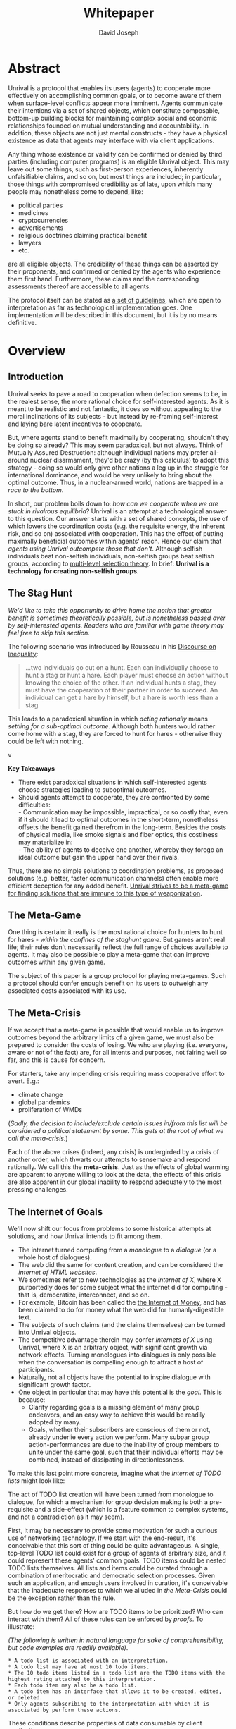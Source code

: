 #+TITLE: Whitepaper
#+AUTHOR: David Joseph
#+OPTIONS: toc:nil

* Abstract
Unrival is a protocol that enables its users (agents) to cooperate more effectively on accomplishing common goals, or to become aware of them when surface-level conflicts appear more imminent.  Agents communicate their intentions via a set of shared objects, which constitute composable, bottom-up building blocks for maintaining complex social and economic relationships founded on mutual understanding and accountability.  In addition, these objects are not just mental constructs - they have a physical existence as data that agents may interface with via client applications.
   
Any thing whose existence or validity can be confirmed or denied by third parties (including computer programs) is an eligible Unrival object.  This may leave out some things, such as first-person experiences, inherently unfalsifiable claims, and so on, but most things are included;  in particular, those things with compromised credibility as of late, upon which many people may nonetheless come to depend, like:
- political parties
- medicines
- cryptocurrencies
- advertisements
- religious doctrines claiming practical benefit
- lawyers
- etc.

are all eligible objects.  The credibility of these things can be asserted by their proponents, and confirmed or denied by the agents who experience them first hand.  Furthermore, these claims and the corresponding assessments thereof are accessible to all agents.  

The protocol itself can be stated as [[file:protocol.html][a set of guidelines]], which are open to interpretation as far as technological implementation goes.  One implementation will be described in this document, but it is by no means definitive.
* Overview
** Introduction  
Unrival seeks to pave a road to cooperation when defection seems to be, in the realest sense, the more rational choice for self-interested agents.  As it is meant to be realistic and not fantastic, it does so without appealing to the moral inclinations of its subjects - but instead by re-framing self-interest and laying bare latent incentives to cooperate.

But, where agents stand to benefit maximally by cooperating, shouldn't they be doing so already?  This may seem paradoxical, but not always.  Think of Mutually Assured Destruction: although individual nations may prefer all-around nuclear disarmament, they'd be crazy (by this calculus) to adopt this strategy - doing so would only give other nations a leg up in the struggle for international dominance, and would be very unlikely to bring about the optimal outcome.  Thus, in a nuclear-armed world, nations are trapped in a /race to the bottom/.

In short, our problem boils down to: /how can we cooperate when we are stuck in rivalrous equilibria/?  Unrival is an attempt at a technological answer to this question.  Our answer starts with a set of shared concepts, the use of which lowers the coordination costs (e.g. the requisite energy, the inherent risk, and so on) associated with cooperation.  This has the effect of putting maximally beneficial outcomes within agents' reach.  Hence our claim that /agents using Unrival outcompete those that don't/.  Although selfish individuals beat non-selfish individuals, non-selfish groups beat selfish groups, according to [[https://en.wikipedia.org/wiki/Group_selection#Multilevel_selection_theory][multi-level selection theory]].  In brief: *Unrival is a technology for creating non-selfish groups*.

** The Stag Hunt
/We'd like to take this opportunity to drive home the notion that greater benefit is sometimes theoretically possible, but is nonetheless passed over by self-interested agents.  Readers who are familiar with game theory may feel free to skip this section./

The following scenario was introduced by Rousseau in his [[https://en.wikipedia.org/wiki/Discourse_on_Inequality][Discourse on Inequality]]:
#+ATTR_RST: :margin 4 :color grey
#+BEGIN_QUOTE
…two individuals go out on a hunt. Each can individually choose to hunt a stag or hunt a hare. Each player must choose an action without knowing the choice of the other. If an individual hunts a stag, they must have the cooperation of their partner in order to succeed. An individual can get a hare by himself, but a hare is worth less than a stag.
#+END_QUOTE
This leads to a paradoxical situation in which /acting rationally/ means /settling for a sub-optimal outcome/.  Although both hunters would rather come home with a stag, they are forced to hunt for hares - otherwise they could be left with nothing.

v[[./static/images/stag_hunt.png]]

*Key Takeaways*
- There exist paradoxical situations in which self-interested agents choose strategies leading to suboptimal outcomes.
- Should agents attempt to cooperate, they are confronted by some difficulties:     \\
    - Communication may be impossible, impractical, or so costly that, even if it should it lead to optimal outcomes in the short-term, nonetheless offsets the benefit gained therefrom in the long-term.  Besides the costs of physical media, like smoke signals and fiber optics, this costliness may materialize in:     \\
    - The ability of agents to deceive one another, whereby they forego an ideal outcome but gain the upper hand over their rivals.     \\

Thus, there are no simple solutions to coordination problems, as proposed solutions (e.g. better, faster communication channels) often enable more efficient deception for any added benefit.  _Unrival strives to be a meta-game for finding solutions that are immune to this type of weaponization_.
  
** The Meta-Game
One thing is certain: it really is the most rational choice for hunters to hunt for hares - /within the confines of the staghunt game/.  But games aren't real life; their rules don't necessarily reflect the full range of choices available to agents.  It may also be possible to play a meta-game that can improve outcomes within any given game.

The subject of this paper is a group protocol for playing meta-games.  Such a protocol should confer enough benefit on its users to outweigh any associated costs associated with its use.
  
** The Meta-Crisis
If we accept that a meta-game is possible that would enable us to improve outcomes beyond the arbitrary limits of a given game, we must also be prepared to consider the costs of losing.  We who are playing (i.e. everyone, aware or not of the fact) are, for all intents and purposes, not fairing well so far, and this is cause for concern.

For starters, take any impending crisis requiring mass cooperative effort to avert.  E.g.:

- climate change
- global pandemics
- proliferation of WMDs

(/Sadly, the decision to include/exclude certain issues in/from this list will be considered a political statement by some.  This gets at the root of what we call the meta-crisis./)

Each of the above crises (indeed, any crisis) is undergirded by a crisis of another order, which thwarts our attempts to sensemake and respond rationally.  We call this the *meta-crisis*.  Just as the effects of global warming are apparent to anyone willing to look at the data, the effects of this crisis are also apparent in our global inability to respond adequately to the most pressing challenges.  


** The Internet of Goals

We'll now shift our focus from problems to some historical attempts at solutions, and how Unrival intends to fit among them.
   
- The internet turned computing from a /monologue/ to a /dialogue/ (or a whole host of dialogues).
- The web did the same for content creation, and can be considered the /internet of HTML websites/.
- We sometimes refer to new technologies as the /internet of X/, where X purportedly does for some subject what the internet did for computing - that is, democratize, interconnect, and so on.
- For example, Bitcoin has been called the [[https://theinternetofmoney.info/][the Internet of Money]], and has been claimed to do for money what the web did for humanly-digestible text.
- The subjects of such claims (and the claims themselves) can be turned into Unrival objects.
- The competitive advantage therein may confer /internets of X/ using Unrival, where X is an arbitrary object, with significant growth via network effects.  Turning monologues into dialogues is only possible when the conversation is compelling enough to attract a host of participants.
- Naturally, not all objects have the potential to inspire dialogue with significant growth factor.
- One object in particular that may have this potential is the [[*Goal][goal]].  This is because:
  - Clarity regarding goals is a missing element of many group endeavors, and an easy way to achieve this would be readily adopted by many.
  - Goals, whether their subscribers are conscious of them or not, already underlie every action we perform.  Many subpar group action-performances are due to the inability of group members to unite under the same goal, such that their individual efforts may be combined, instead of dissipating in directionlessness.

To make this last point more concrete, imagine what the /Internet of TODO lists/ might look like:

The act of TODO list creation will have been turned from monologue to dialogue, for which a mechanism for group decision making is both a pre-requisite and a side-effect (which is a feature common to complex systems, and not a contradiction as it may seem).

First, It may be necessary to provide some motivation for such a curious use of networking technology.  If we start with the end-result, it's conceivable that this sort of thing could be quite advantageous.  A single, top-level TODO list could exist for a group of agents of arbitrary size, and it could represent these agents' common goals.  TODO items could be nested TODO lists themselves.  All lists and items could be curated through a combination of meritocratic and democratic selection processes.  Given such an application, and enough users involved in curation, it's conceivable that the inadequate responses to which we alluded in [[*The Meta-Crisis][the Meta-Crisis]] could be the exception rather than the rule.

But how do we get there?  How are TODO items to be prioritized?  Who can interact with them?  All of these rules can be enforced by [[*Proof][proofs]].  To illustrate:


/(The following is written in natural language for sake of comprehensibility, but code examples are readily available)/.
#+begin_src org-mode
,* A todo list is associated with an interpretation.
,* A todo list may have at most 10 todo items.
,* The 10 todo items listed in a todo list are the TODO items with the highest rating attached to this interpretation.
,* Each todo item may also be a todo list.
,* A todo item has an interface that allows it to be created, edited, or deleted.
,* Only agents subscribing to the interpretation with which it is associated by perform these actions.
#+end_src
These conditions describe properties of data consumable by client applications.

One concept central to Unrivyal is the *goal*, which helps agents decide which actions to take, as well as ensure that individual efforts can be effectively combined into a group effort more potent than the sum of its parts.

Also was mentioned the fact that new concepts can be added to the Unrival arsenal.  It's an extendable protocol with no central authority (though there is no guarantee new concepts will become widely adopted).  So let's add a concept:

Suppose a developer is passionate about /todo lists/, and wants to make a way for users to interact with them.  They do the following:
- create a todo list type, from which instances of todo lists can be made
- make this type /claimable/ - i.e.
** The Goal Engine

* Objects
As mentioned, Unrival is based on concepts that improve the ability of agents to cooperate.  It accomplishes this by giving agents a language for finding common ground with others.  Underlying this is the assumption that agents may err or deceive while communicating about objects (as certain auto mechanics are won't to do when informing customers which repairs their cars will need, or used car dealers as they unload their lemons on the unsuspecting.  Most industries are full of examples).  Therefore, common ground must be built on trust, and objects must have this baked into them.

Unrival can be seen as a way of making sure objects are what they say they are.  In order to accomplish this, we make objects amenable to verification.  Objects reference /proofs/ and/or /claims/, either directly or indirectly, and these must be falsifiable.  A *proof* is a computer program that checks whether some object has certain properties.  A *claim* is like a proof that requires input from human agents, usually because the satisfiability criteria are subjective.  For example, a proof may require some integer stored at a certain address to be divisible by 3, while a claim can be made regarding this number's auspiciousness.

There are two types of objects: simple and complex.
** Simple Objects
*** Proof
In Unrival, anything that exists does so because of its having been proved in some way.

- Proof can have *subjectively* or *objectively* defined criteria for satisfiability.
- A subjectively defined proof requires agents to assess the validity of the proof.
  - there are two ways for agents to give feedback on validity
    - when an object is created, it is done so with subjective defined criteria for success
    - at random intervals, objects are checked for validity (i.e. their proofs are run).  if invalid, they are pruned.
    - 
- Formalising Subjectively executed proofs, also called *assessments*, are part of a possible protocol that has a curated set of concepts for reflecting a satisfying intersubjective *universe*
*** Name
*** Interpretation
** Complex Objects
**** Criteria
- any object that comes into existence must meet certain proof criteria
- objects must meet both subjective and objective proof criteria
- objects may meet objective proof criteria that don't belong to them specifically, but rather belong to class to which they belong (proof criteria can be inherited)
-       
    

It is difficult to query for subjective opinions about things that matter and get faithful results.
** Simple Objects
Objects are content-addressed arrays of *parts*.  For example, the following object has two parts:
#+begin_src json
[
  {
    "label": "breed",
    "value": "Dalmation"
  },
  {
    "label": "name",
    "value": "Daisy"
  }  
]
#+end_src

A process called hashing can be used to create a signature from data that will always look the same, given the same input data.

Hashing the above data using IPFS produces the content-based address =QmeDWRWMc3YoRKyueRAmqmJ3bVwD1oc74eVoEATtfdYJJh=.  This is similar to an IP address in that it can be used to fetch data, but it also comes with certain advantages owing to the direct relationship between the content of the data and the address itself.

Simple objects are objects that do not contain other objects embedded in them.  Since neither of the above object's parts are content-addressed objects, it is a simple object.
*** Name
Currently there is only need for one type of simple object - a /name/.  A *name* acts as a mnemonic label attached to (i.e. part of) other objects.  Names can have attributes (like "language_code" in the following example), which can be useful in various client applications:

#+begin_src json
  [
      {
          "type": "name",
          "value": "dog",
          "language_code": "EN"
      }
  ]
#+end_src

    
** Proofs
A *proof* is a program that is fed an address as its input and terminates in either success or failure, usually dependent upon the attributes of the data at said address.  
   
There are two types of proofs: subjective and objective.  
An object has been proved *objectively* if passing the proof was a mathematical certainty, given the address.      
An object has been proved *subjectively* if it reflects the opinions of faithful observers.

*** Objective

Most of Unrival's advanced functionality is due to the ability of complex objects to be /proved/, either directly or indirectly.  Objects that are proved directly have a proof part, while objects proved indirectly have a prototypal parent with a proof they must also satisfy:

#+begin_src mermaid :css-file ./mermaid-styles.css  :file static/images/proofs.svg
graph LR
 
        subgraph "Indirect Proof"
    C(Dalmation) --> |fed directly| D[Dalmation Proof]
    E(Some Dalmation) -.-> | fed indirectly | D
    E == prototypal inheritance ==> C
    end
       subgraph "Direct Proof"
    A(Dalmation) --> |fed directly| B[Dalmation Proof]
    end
#+end_src

To continue our example from above, if the following code is hashed and added as a part to the Dalmation object, it would make sure that the breed of dog is equal to ='Dalmation'=.
#+begin_src python
#!/usr/bin python3

from unrival_py import *

address = sys.argv[1] # could be equal to the above hash, for example (QmeDWRWMc3YoRKyueRAmqmJ3bVwD1oc74eVoEATtfdYJJh)

object_string = read(address) # gets the data from the content-address
parsed_object = parse(object_string) # converts the data into a python dictionary

assert has_part(parsed_object, 'breed', 'Dalmation') 
  
#+end_src
**** Direct Proof
Once we hash the above and add it as a part to our original set, we have the following:

#+begin_src json
  [
    {
      "type": "proof",
      "address": "QmV7HTZJqd81DWo12MVmB6BtkS8V28JNU3587HPsJj1rv6"
    },
    {
      "label": "breed",
      "value": "Dalmation"
    },
    {
      "label": "name",
      "value": "Daisy"
    }  
  ]
#+end_src
One more hash gives us the result: =QmWJwaDMcKgysTwC2qktH27eqYHHauNXHryhzTzNN8szub= - which is a content-based address that can be fed to a proof.  The object at this address is claiming to be a Dalmation (rightfully so, based on the rather easily-satisfied proof above that it includes as one of its parts).

/When an object's content address is fed to a a proof that is contained as one of its parts, it is proved directly./
**** Indirect Proof
Some objects do not contain explicit references to proofs.  Instead, they contain references to prototypes, whose proofs they must satisify.  

#+begin_src mermaid :css-file ./mermaid-styles.css  :file static/images/indirect-proof-1.svg
graph LR
    A(some dalmation) == prototypal inheritance ==> B(mammal)
    B --> D[mammal proof]
    B == prototypal inheritance ==> C(life form)
    C --> E[life form proof]
#+end_src
This means that in order to come into existence, "some dalmation" must satisfy both the life form proof and the mammal proof, besides its namesake proof:
#+begin_src mermaid :css-file ./mermaid-styles.css  :file static/images/indirect-proof-2.svg
graph TD
    A(some dalmation)
    B(mammal)
    D[mammal proof]
    B --> D
    C --> E
    C(life form)
    E[life form proof]
    A -.->  |fed indirectly|D
    A -.->  |fed indirectly|E
        B -.->  |fed indirectly|E
#+end_src
**** Multiple Inheritance

**** Archetypal Proof
The properties of proofs described above are determined by a single proof, called an *archetypal proof*.  This is part of an *archetypal object*, which is an object all complex objects in Unrival have as an ancestor.
*** Subjective
Subjective Proofs are required for each and every Unrival object.  Not every object
** Complex Objects
*** Namespace
A *namespace* is a collection of names that can be considered equivalent for some purpose.  

#+begin_src mermaid :css-file ./mermaid-styles.css  :file static/images/namespace.svg
graph TD
    subgraph namespace
    reality
    truth
    a[die Wirklichkeit]
    b[die Realität]
    end
#+end_src
In Unrival there are two kinds of names:
**** Authoritative 
Also called an object's /type/, this is an indication to prefer one name over others -- when there are multiple name variants referring to the same object -- for the purpose of simplicity.
**** Non-Authoritative
Non-authoritative names are variants of an authoritative name.

For example, Unrival Clients and Servers (if they implement Universe ______) can also refer to objects of type /agent/ as /actors/.  The former is authoritative and the latter is a non-authoritative variant.
*** Agent/Actor/User
*** Outcome/Event
An outcome is a claim that is a subjective event.      
*** Claim (Subjective Proof Criteria)
A claim is just a subjective proof that hasn't been validated.
    
Every object must start with a claim, and this claim, after having been proved, allows the object to exist.
*** Judgment/Evaluation/Assessment
#+begin_quote
“Never trust anyone who doesn’t have skin in the game. Without it, fools and crooks will benefit, and their mistakes will never come back to haunt them.” - Nassim Nicholas Taleb
#+end_quote

    
An evaluation is a verification attempt by a certain number of agents of a subjective proof.  Therefore it is an event - but it can be ongoing; current attempts at proof evaluation may still be relevant for agents.

It is difficult to query for subjective opinions about things that matter and get faithful results.

A judgment has value.  A very strong case can be made for it being the utility token par excellence.  Judgments are necessarily honest representations of mental states.  This is what is quite hard to get at through polling, surveys, or reviews of any sort.
- Youtube's way of recommending tends to appeal to our lowest common denominators
- Amazon's way of recommending is very gameable.  Nothing is stopping vendors from offering incentives to offer unfaithful ratings, which distorts the signal that users are looking for to help them make a decision.

Assessments in Unrival are elicited in a way that maximizes the faithfulness of responses.  Whenever a claim is made, a namespace is also attached to this claim.  The subscribers to the namespace where the claim is made are the pool of possible judges.


*** Promise
Of course, there are many ways to think about promises, some of them requiring no formalism or technology.  Our approach is meant to make promises applicable in many circumstances, and it starts with breaking promises into their component parts and making them interfaceable.  We call the component parts of a promise /objects/.  These are anything and everything that could be relevant to the management of promises.  In order to use them the way we want, as representations of complex human relationships, we have some criteria:    
*** Goal
The goal is what it is.
*** Interface
An *interface* is a composition of a set of actions performable by some user(s).  For example, an interface may look like the following:
#+begin_src json
  [
      {
          "type": "interface",
          "name": "prototype"
      },
      {
          "type": "action",
          "name": "pay bill",
      },      
      {
          "type": "action",
          "name": "check bill",
      }
  ]
#+end_src
This information alone is sufficient to define an interface in Unrival.  
*** Action
An *action* should be performable in order to produce a desired outcome, without error.  Because actions are tied to /ends/ and not /means/, there may be several alternate ways to perform actions.  This is why /actions aggregate adapters and providers/.  
#+begin_src json
  [
      {
          "type": "action",
          "name": "prototype"
      },
      {
          "type": "provider",
          "name": "pay bill",
      },      
      {
          "type": "provider",
          "name": "check bill",
      }
  ]
#+end_src
may contain an aggregate of adapters representing these diverse means.  Means, at this level, refers to a medium and not the provider of a medium.  In other words, given the action /pay bill/, one adapter (technically a /null/ adapter) would allow you to pay in person, while another adapter would allow you to wire money from your bank account.  This leaves open the possibility for different providers to fulfill the transfer, which will be covered.
*** Adapter
    
*** Universe

Every unrival object that is created has a universe in which it was created as one of its parts.  This reference to a universe's content based address shows a client whether or not an object that doesn't belong to their universe can be merged.



    
A universe is like a filesystem that maps names and name hierarchies to data.  
    
A *universe* determines how concepts are defined for their inhabitants (i.e. users).  The purpose of a universe is to assign a hierarchical order to namespaces.  For example:
#+begin_src json
[
    {
        "type": "namespace",
        "address": "@#q23kflj2fkl3jrkl23j23kf",
        "children": [
            {
                "type": "namespace",
                "address": "",
                "children": [
                    {
                        "type": "namespace",
                        "address": ""
                    }
                ]
            }
        }
    }
]  
#+end_src
The above addresses correspond to the following goal objects:
"solve climate change" --> "reduce carbon emissions" --> "pass a cap and trade law"
As such, it is an exceedingly simple universe where everything revolves around a cap and trade law getting passed. 

** More Complex Objects
*** Location
*** Resource
*** Role
*** Provider
*** Model
A model is a statement about a state of affairs.
*** Todo
    
* Workflows
** Start a Business
** Sell Your Car
** Get Insurance
- due to asymmetric information being solved, insurance consts less
-   
     
* Implementation
** Python Module
** Server   
** Client
The purpose of the client is to map Unrival objects to interfaceable components, for example in a web application.

One function of the client is to help users visualize relations between objects.  The Unrival Client has two views:
*** Router
A router maps a namespace to a web component.      
*** WebComponent    

*** Visualization
#+begin_src mermaid :css-file ./mermaid-styles.css  :file static/images/node-shapes.svg
graph LR
    id1((This represents an object))
    id2[This represents a proof]
    id1 --> id2
#+end_src
*** Detail View
*** Relation View
*** Search View     

